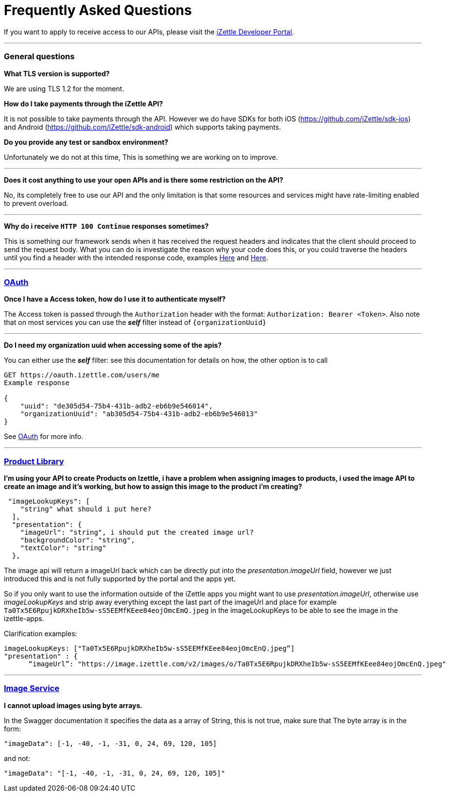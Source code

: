 = Frequently Asked Questions


****
If you want to apply to receive access to our APIs, please visit the https://developer.izettle.com/register[iZettle Developer Portal].
****
'''

=== General questions
**What TLS version is supported?**
====
We are using TLS 1.2 for the moment.
====
**How do I take payments through the iZettle API?**
====
It is not possible to take payments through the API. However we do have SDKs for both iOS (https://github.com/iZettle/sdk-ios) and Android (https://github.com/iZettle/sdk-android) which supports taking payments.
====
**Do you provide any test or sandbox environment?**
====
Unfortunately we do not at this time, This is something we are working on to improve.
====
'''
**Does it cost anything to use your open APIs and is there some restriction on the API?**
====
No, its completely free to use our API and the only limitation is that some resources and
services might have rate-limiting enabled to prevent overload.
====
'''
**Why do i receive `HTTP 100 Continue`  responses sometimes?**
====
This is something our framework sends when it has received the request headers and
indicates that the client should proceed to send the request body. What you can do is investigate
 the reason why your code does this, or you could traverse the headers until
you find a header with the intended response code, examples https://stackoverflow.com/questions/14526627/double-http-status-header-on-http-post-to-jersey[Here]
and https://stackoverflow.com/questions/2964687/how-to-handle-100-continue-http-message[Here].
====

'''
=== https://github.com/iZettle/api-documentation/blob/master/authorization.adoc[OAuth]
**Once I have a Access token, how do I use it to authenticate myself?**
====
The Access token is passed through the `Authorization` header with the format:
`Authorization: Bearer <Token>`. Also note that on most services you can use the *_self_*
filter instead of `{organizationUuid}`
====
'''
====
**Do I need my organization uuid when accessing some of the apis?**
====
You can either use the *_self_* filter: see this documentation for details on how, the other option is to call
[source]
--
GET https://oauth.izettle.com/users/me
Example response

{
    "uuid": "de305d54-75b4-431b-adb2-eb6b9e546014",
    "organizationUuid": "ab305d54-75b4-431b-adb2-eb6b9e546013"
}

--
See https://github.com/iZettle/api-documentation/blob/master/authorization.adoc[OAuth] for more info.

'''

=== https://github.com/iZettle/api-documentation/blob/master/product-library.adoc[Product Library]
====
**I'm using your API to create Products on Izettle, i have a problem when assigning images to products, i used the image API to create an image and it's working, but how to assign this image to the product i'm creating?**
[source]
--
 "imageLookupKeys": [
    "string" what should i put here?
  ],
  "presentation": {
    "imageUrl": "string", i should put the created image url?
    "backgroundColor": "string",
    "textColor": "string"
  },
--
====
The image api will return a imageUrl back which can be directly put into the _presentation.imageUrl_ field, however we just introduced this and is not fully supported by the portal and the apps yet.  

So if you only want to use the information outside of the iZettle apps you might want to use  _presentation.imageUrl_, otherwise use  _imageLookupKeys_ and strip away everything except the last part of the imageUrl and place for example `Ta0Tx5E6RpujkDRXheIb5w-sS5EEMfKEee84eojOmcEmQ.jpeg` in the imageLookupKeys to be able to see the image in the izettle-apps.

Clarification examples:
[source]
--
imageLookupKeys: ["Ta0Tx5E6RpujkDRXheIb5w-sS5EEMfKEee84eojOmcEnQ.jpeg”]
"presentation" : {
      “imageUrl”: "https://image.izettle.com/v2/images/o/Ta0Tx5E6RpujkDRXheIb5w-sS5EEMfKEee84eojOmcEnQ.jpeg"
--
'''

=== https://github.com/iZettle/api-documentation/blob/master/image.adoc[Image Service]
**I cannot upload images using byte arrays.**
====
In the Swagger documentation it specifies the data as a array of String, this is not true, make sure that
The byte array is in the form:

[source]
--
"imageData": [-1, -40, -1, -31, 0, 24, 69, 120, 105]
--

and not:

[source]
--
"imageData": "[-1, -40, -1, -31, 0, 24, 69, 120, 105]"
--
====
